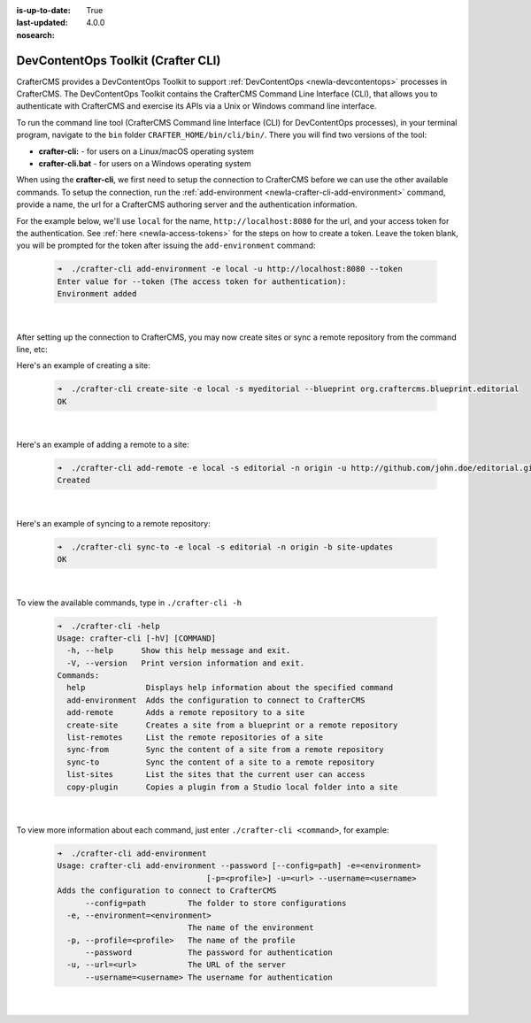 :is-up-to-date: True
:last-updated: 4.0.0
:nosearch:

.. index:: DevContentOps Toolkit, CrafterCMS Command Line Interface, crafter-cli

.. _newIa-devcontentops-toolkit:

===================================
DevContentOps Toolkit (Crafter CLI)
===================================

.. TODO Add a link to GitHub somewhere

CrafterCMS provides a DevContentOps Toolkit to support :ref:`DevContentOps <newIa-devcontentops>` processes in CrafterCMS.  The DevContentOps Toolkit contains the CrafterCMS Command Line Interface (CLI), that allows you to authenticate with CrafterCMS and exercise its APIs via a Unix or Windows command line interface.

To run the command line tool (CrafterCMS Command line Interface (CLI) for DevContentOps processes), in your terminal program, navigate to the ``bin`` folder  ``CRAFTER_HOME/bin/cli/bin/``.  There you will find two versions of the tool:

* **crafter-cli:** - for users on a Linux/macOS operating system
* **crafter-cli.bat** - for users on a Windows operating system

When using the **crafter-cli**, we first need to setup the connection to CrafterCMS before we can use the other available commands.  To setup the connection, run the :ref:`add-environment <newIa-crafter-cli-add-environment>` command,  provide a name, the url for a CrafterCMS authoring server and the authentication information.

For the example below, we'll use ``local`` for the name, ``http://localhost:8080`` for the url, and your access token for the authentication.  See :ref:`here <newIa-access-tokens>` for the steps on how to create a token.  Leave the token blank, you will be prompted for the token after issuing the ``add-environment`` command:

   .. code-block:: bash

      ➜  ./crafter-cli add-environment -e local -u http://localhost:8080 --token
      Enter value for --token (The access token for authentication):
      Environment added

   |

After setting up the connection to CrafterCMS, you may now create sites or sync a remote repository from the command line, etc:

Here's an example  of creating a site:

   .. code-block:: bash

      ➜  ./crafter-cli create-site -e local -s myeditorial --blueprint org.craftercms.blueprint.editorial
      OK

   |

Here's an example of adding a remote to a site:

   .. code-block:: bash

      ➜  ./crafter-cli add-remote -e local -s editorial -n origin -u http://github.com/john.doe/editorial.git
      Created

   |

Here's an example of syncing to a remote repository:

   .. code-block:: bash

       ➜  ./crafter-cli sync-to -e local -s editorial -n origin -b site-updates
       OK

   |

To view the available commands, type in ``./crafter-cli -h``

   .. code-block:: bash

      ➜  ./crafter-cli -help
      Usage: crafter-cli [-hV] [COMMAND]
        -h, --help      Show this help message and exit.
        -V, --version   Print version information and exit.
      Commands:
        help             Displays help information about the specified command
        add-environment  Adds the configuration to connect to CrafterCMS
        add-remote       Adds a remote repository to a site
        create-site      Creates a site from a blueprint or a remote repository
        list-remotes     List the remote repositories of a site
        sync-from        Sync the content of a site from a remote repository
        sync-to          Sync the content of a site to a remote repository
        list-sites       List the sites that the current user can access
        copy-plugin      Copies a plugin from a Studio local folder into a site

   |

To view more information about each command, just enter ``./crafter-cli <command>``, for example:

   .. code-block:: bash

      ➜  ./crafter-cli add-environment
      Usage: crafter-cli add-environment --password [--config=path] -e=<environment>
                                      [-p=<profile>] -u=<url> --username=<username>
      Adds the configuration to connect to CrafterCMS
            --config=path         The folder to store configurations
        -e, --environment=<environment>
                                  The name of the environment
        -p, --profile=<profile>   The name of the profile
            --password            The password for authentication
        -u, --url=<url>           The URL of the server
            --username=<username> The username for authentication

   |




